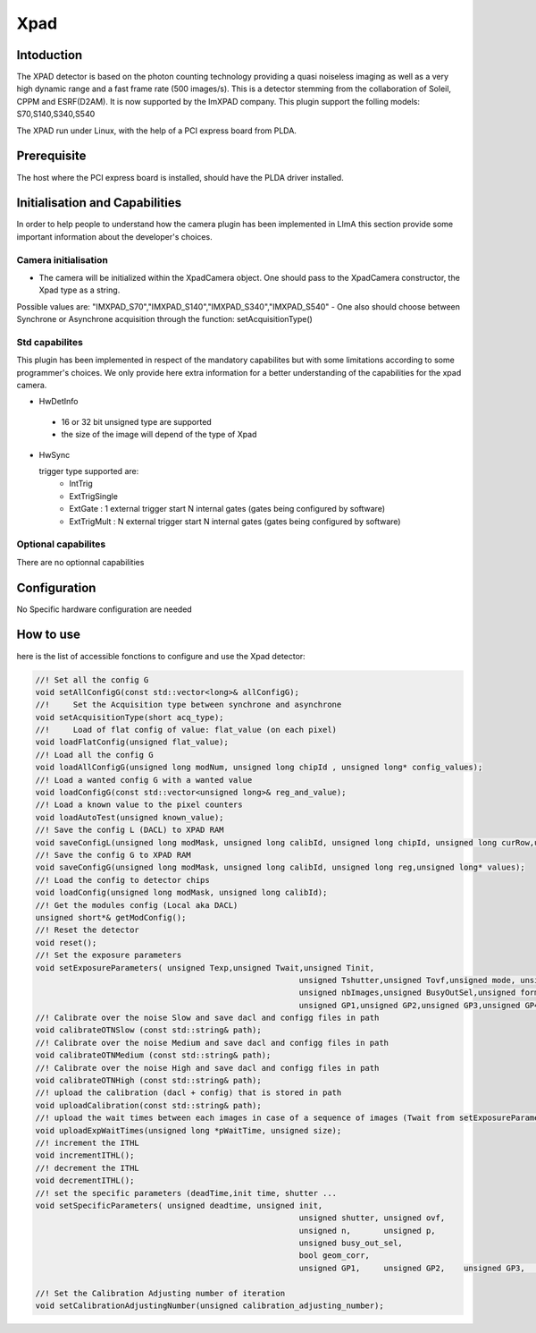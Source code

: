 .. _camera-xpad:

Xpad
-------

.. image:: xpad.jpg

Intoduction
```````````
The XPAD detector is based on the photon counting technology providing a quasi noiseless imaging as well as a very high dynamic range and a fast frame rate (500 images/s).
This is a detector stemming from the collaboration of Soleil, CPPM and ESRF(D2AM). It is now supported by the ImXPAD company.
This plugin support the folling models: S70,S140,S340,S540

The XPAD run under Linux, with the help of a PCI express board from PLDA.

Prerequisite
````````````
The host where the PCI express board is installed, should have the PLDA driver installed.

Initialisation and Capabilities
````````````````````````````````
In order to help people to understand how the camera plugin has been implemented in LImA this section
provide some important information about the developer's choices.

Camera initialisation
......................

- The camera will be initialized within the XpadCamera object. One should pass to the XpadCamera constructor, the Xpad type as a string.
Possible values are:
"IMXPAD_S70","IMXPAD_S140","IMXPAD_S340","IMXPAD_S540"
- One also should choose between Synchrone or Asynchrone acquisition through the function: setAcquisitionType()


Std capabilites
................

This plugin has been implemented in respect of the mandatory capabilites but with some limitations according 
to some programmer's  choices.  We only provide here extra information for a better understanding
of the capabilities for the xpad camera.

* HwDetInfo
  
 - 16 or 32 bit unsigned type are supported
 - the size of the image will depend of the type of Xpad

* HwSync

  trigger type supported are:
	- IntTrig
	- ExtTrigSingle
	- ExtGate : 1 external trigger start N internal gates (gates being configured by software)
	- ExtTrigMult : N external trigger start N internal gates (gates being configured by software)
  
  
Optional capabilites
........................

There are no optionnal capabilities


Configuration
`````````````

No Specific hardware configuration are needed

How to use
````````````
here is the list of accessible fonctions to configure and use the Xpad detector:

.. code-block:: cpp

	//! Set all the config G
	void setAllConfigG(const std::vector<long>& allConfigG);
	//!	Set the Acquisition type between synchrone and asynchrone
	void setAcquisitionType(short acq_type);
	//!	Load of flat config of value: flat_value (on each pixel)
	void loadFlatConfig(unsigned flat_value);
	//! Load all the config G 
	void loadAllConfigG(unsigned long modNum, unsigned long chipId , unsigned long* config_values);
	//! Load a wanted config G with a wanted value
	void loadConfigG(const std::vector<unsigned long>& reg_and_value);
	//! Load a known value to the pixel counters
	void loadAutoTest(unsigned known_value);
	//! Save the config L (DACL) to XPAD RAM
	void saveConfigL(unsigned long modMask, unsigned long calibId, unsigned long chipId, unsigned long curRow,unsigned long* values);
	//! Save the config G to XPAD RAM
	void saveConfigG(unsigned long modMask, unsigned long calibId, unsigned long reg,unsigned long* values);
	//! Load the config to detector chips
	void loadConfig(unsigned long modMask, unsigned long calibId);
	//! Get the modules config (Local aka DACL)
	unsigned short*& getModConfig();
	//! Reset the detector
	void reset();
	//! Set the exposure parameters
	void setExposureParameters( unsigned Texp,unsigned Twait,unsigned Tinit,
								unsigned Tshutter,unsigned Tovf,unsigned mode, unsigned n,unsigned p,
								unsigned nbImages,unsigned BusyOutSel,unsigned formatIMG,unsigned postProc,
								unsigned GP1,unsigned GP2,unsigned GP3,unsigned GP4);
	//! Calibrate over the noise Slow and save dacl and configg files in path
	void calibrateOTNSlow (const std::string& path);
	//! Calibrate over the noise Medium and save dacl and configg files in path
	void calibrateOTNMedium (const std::string& path);
	//! Calibrate over the noise High and save dacl and configg files in path
	void calibrateOTNHigh (const std::string& path);
	//! upload the calibration (dacl + config) that is stored in path
	void uploadCalibration(const std::string& path);
	//! upload the wait times between each images in case of a sequence of images (Twait from setExposureParameters should be 0)
	void uploadExpWaitTimes(unsigned long *pWaitTime, unsigned size);
	//! increment the ITHL
	void incrementITHL();
	//! decrement the ITHL
	void decrementITHL();
	//! set the specific parameters (deadTime,init time, shutter ...
	void setSpecificParameters( unsigned deadtime, unsigned init,
								unsigned shutter, unsigned ovf,
								unsigned n,       unsigned p,
								unsigned busy_out_sel,
								bool geom_corr,
								unsigned GP1,     unsigned GP2,    unsigned GP3,      unsigned GP4);

	//! Set the Calibration Adjusting number of iteration
	void setCalibrationAdjustingNumber(unsigned calibration_adjusting_number);
  

  
